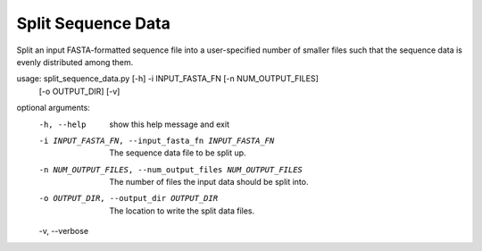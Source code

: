 Split Sequence Data
=====================

Split an input FASTA-formatted sequence file into a user-specified number of
smaller files such that the sequence data is evenly distributed among them.

usage: split_sequence_data.py [-h] -i INPUT_FASTA_FN [-n NUM_OUTPUT_FILES]
                              [-o OUTPUT_DIR] [-v]

optional arguments:
  -h, --help            show this help message and exit
  -i INPUT_FASTA_FN, --input_fasta_fn INPUT_FASTA_FN
                        The sequence data file to be split up.
  -n NUM_OUTPUT_FILES, --num_output_files NUM_OUTPUT_FILES
                        The number of files the input data should be split
                        into.
  -o OUTPUT_DIR, --output_dir OUTPUT_DIR
                        The location to write the split data files.
  -v, --verbose